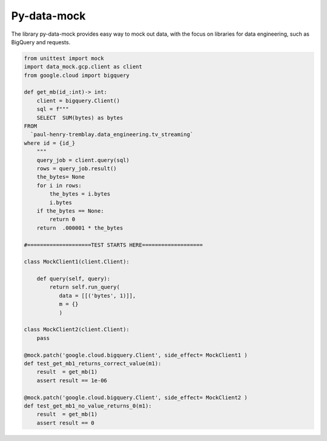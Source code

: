 Py-data-mock
============

The library py-data-mock provides easy way to mock out data, with the focus on 
libraries for data engineering, such as BigQuery and requests. 

.. code:: python

 from unittest import mock
 import data_mock.gcp.client as client
 from google.cloud import bigquery
 
 def get_mb(id_:int)-> int:
     client = bigquery.Client()
     sql = f"""
     SELECT  SUM(bytes) as bytes
 FROM
   `paul-henry-tremblay.data_engineering.tv_streaming`
 where id = {id_}
     """
     query_job = client.query(sql)
     rows = query_job.result() 
     the_bytes= None
     for i in rows:
         the_bytes = i.bytes
         i.bytes
     if the_bytes == None:
         return 0
     return  .000001 * the_bytes
 
 #====================TEST STARTS HERE===================
 
 class MockClient1(client.Client):
 
     def query(self, query):
         return self.run_query(
            data = [[('bytes', 1)]], 
            m = {}
            )

 class MockClient2(client.Client):
     pass
 
 @mock.patch('google.cloud.bigquery.Client', side_effect= MockClient1 )
 def test_get_mb1_returns_correct_value(m1):
     result  = get_mb(1)
     assert result == 1e-06

 @mock.patch('google.cloud.bigquery.Client', side_effect= MockClient2 )
 def test_get_mb1_no_value_returns_0(m1):
     result  = get_mb(1)
     assert result == 0

